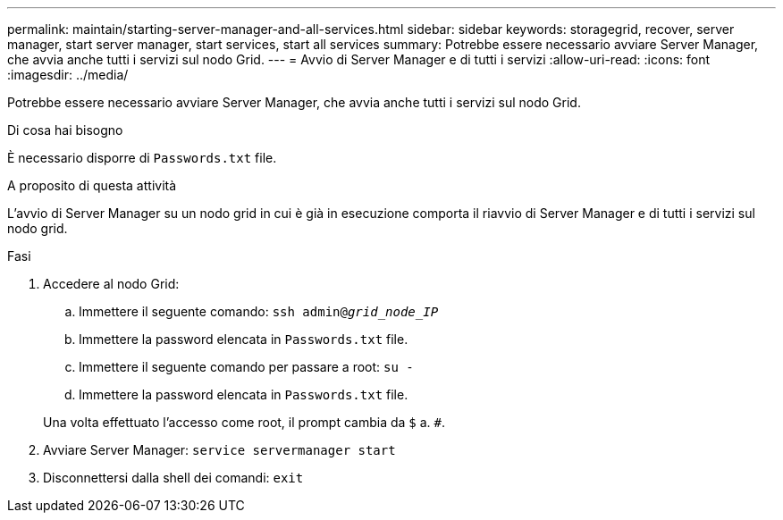 ---
permalink: maintain/starting-server-manager-and-all-services.html 
sidebar: sidebar 
keywords: storagegrid, recover, server manager, start server manager, start services, start all services 
summary: Potrebbe essere necessario avviare Server Manager, che avvia anche tutti i servizi sul nodo Grid. 
---
= Avvio di Server Manager e di tutti i servizi
:allow-uri-read: 
:icons: font
:imagesdir: ../media/


[role="lead"]
Potrebbe essere necessario avviare Server Manager, che avvia anche tutti i servizi sul nodo Grid.

.Di cosa hai bisogno
È necessario disporre di `Passwords.txt` file.

.A proposito di questa attività
L'avvio di Server Manager su un nodo grid in cui è già in esecuzione comporta il riavvio di Server Manager e di tutti i servizi sul nodo grid.

.Fasi
. Accedere al nodo Grid:
+
.. Immettere il seguente comando: `ssh admin@_grid_node_IP_`
.. Immettere la password elencata in `Passwords.txt` file.
.. Immettere il seguente comando per passare a root: `su -`
.. Immettere la password elencata in `Passwords.txt` file.


+
Una volta effettuato l'accesso come root, il prompt cambia da `$` a. `#`.

. Avviare Server Manager: `service servermanager start`
. Disconnettersi dalla shell dei comandi: `exit`


